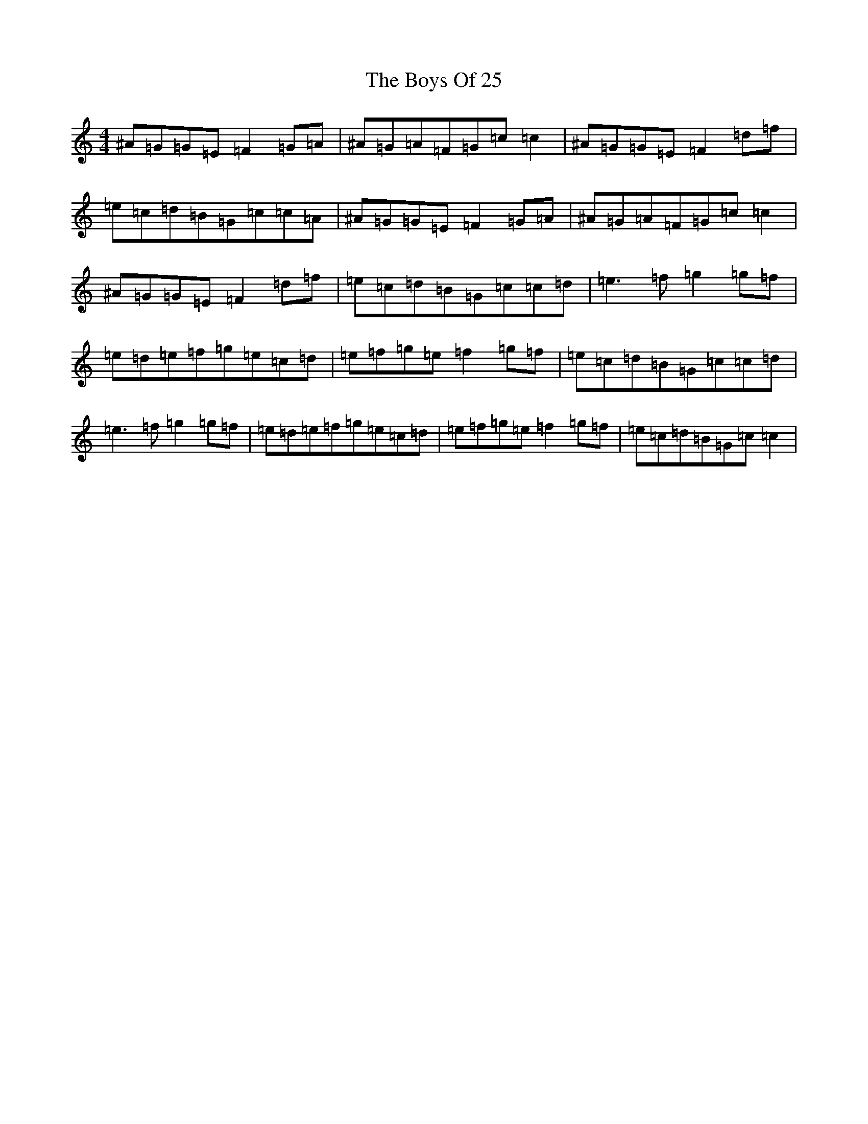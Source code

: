X: 2412
T: Boys Of 25, The
S: https://thesession.org/tunes/4569#setting17140
Z: D Major
R: reel
M:4/4
L:1/8
K: C Major
^A=G=G=E=F2=G=A|^A=G=A=F=G=c=c2|^A=G=G=E=F2=d=f|=e=c=d=B=G=c=c=A|^A=G=G=E=F2=G=A|^A=G=A=F=G=c=c2|^A=G=G=E=F2=d=f|=e=c=d=B=G=c=c=d|=e3=f=g2=g=f|=e=d=e=f=g=e=c=d|=e=f=g=e=f2=g=f|=e=c=d=B=G=c=c=d|=e3=f=g2=g=f|=e=d=e=f=g=e=c=d|=e=f=g=e=f2=g=f|=e=c=d=B=G=c=c2|